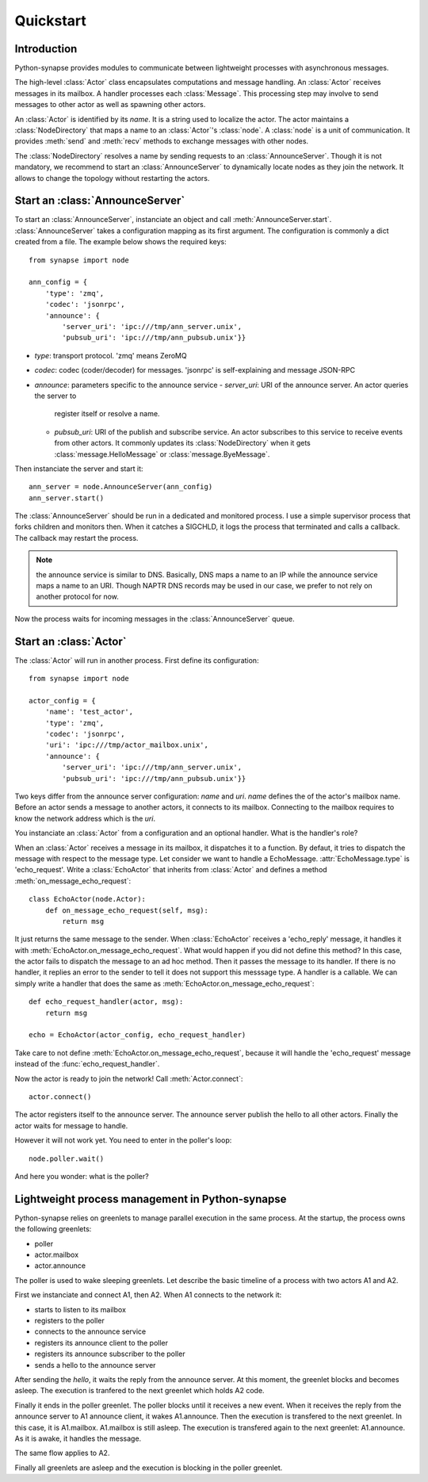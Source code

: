 Quickstart
**********

Introduction
============

Python-synapse provides modules to communicate between lightweight processes
with asynchronous messages.

The high-level :class:`Actor` class encapsulates computations and message
handling. An :class:`Actor` receives messages in its mailbox. A handler
processes each :class:`Message`. This processing step may involve to send
messages to other actor as well as spawning other actors.

An :class:`Actor` is identified by its *name*. It is a string used to localize
the actor. The actor maintains a :class:`NodeDirectory` that maps a name to an
:class:`Actor`'s :class:`node`. A :class:`node` is a unit of communication. It
provides :meth:`send` and :meth:`recv` methods to exchange messages with other
nodes.

The :class:`NodeDirectory` resolves a name by sending requests to an
:class:`AnnounceServer`. Though it is not mandatory, we recommend to start an
:class:`AnnounceServer` to dynamically locate nodes as they join the network.
It allows to change the topology without restarting the actors.


Start an :class:`AnnounceServer`
================================

To start an :class:`AnnounceServer`, instanciate an object and call
:meth:`AnnounceServer.start`. :class:`AnnounceServer` takes a configuration
mapping as its first argument. The configuration is commonly a dict created
from a file. The example below shows the required keys: ::

    from synapse import node

    ann_config = {
        'type': 'zmq',
        'codec': 'jsonrpc',
        'announce': {
            'server_uri': 'ipc:///tmp/ann_server.unix',
            'pubsub_uri': 'ipc:///tmp/ann_pubsub.unix'}}

- *type*: transport protocol. 'zmq' means ZeroMQ
- *codec*: codec (coder/decoder) for messages. 'jsonrpc' is self-explaining and
  message JSON-RPC
- *announce*: parameters specific to the announce service
  - *server_uri*: URI of the announce server. An actor queries the server to
    register itself or resolve a name.
  - *pubsub_uri*: URI of the publish and subscribe service. An actor subscribes
    to this service to receive events from other actors. It commonly updates
    its :class:`NodeDirectory` when it gets :class:`message.HelloMessage` or
    :class:`message.ByeMessage`.

Then instanciate the server and start it: ::

    ann_server = node.AnnounceServer(ann_config)
    ann_server.start()


The :class:`AnnounceServer` should be run in a dedicated and monitored process.
I use a simple supervisor process that forks children and monitors then. When it
catches a SIGCHLD, it logs the process that terminated and calls a callback.
The callback may restart the process.

.. note:: the announce service is similar to DNS. Basically, DNS maps a name to
   an IP while the announce service maps a name to an URI. Though NAPTR DNS
   records may be used in our case, we prefer to not rely on another protocol
   for now.

Now the process waits for incoming messages in the :class:`AnnounceServer`
queue.


Start an :class:`Actor`
=======================

The :class:`Actor` will run in another process. First define its configuration: ::

    from synapse import node

    actor_config = {
        'name': 'test_actor',
        'type': 'zmq',
        'codec': 'jsonrpc',
        'uri': 'ipc:///tmp/actor_mailbox.unix',
        'announce': {
            'server_uri': 'ipc:///tmp/ann_server.unix',
            'pubsub_uri': 'ipc:///tmp/ann_pubsub.unix'}}


Two keys differ from the announce server configuration: *name* and *uri*.
*name* defines the of the actor's mailbox name. Before an actor sends a
message to another actors, it connects to its mailbox. Connecting to the
mailbox requires to know the network address which is the *uri*.

You instanciate an :class:`Actor` from a configuration and an optional handler.
What is the handler's role?

When an :class:`Actor` receives a message in its mailbox, it dispatches it to a
function. By defaut, it tries to dispatch the message with respect to the
message type. Let consider we want to handle a EchoMessage.
:attr:`EchoMessage.type` is 'echo_request'. Write a :class:`EchoActor` that
inherits from :class:`Actor` and defines a method
:meth:`on_message_echo_request`: ::

    class EchoActor(node.Actor):
        def on_message_echo_request(self, msg):
            return msg

It just returns the same message to the sender. When :class:`EchoActor`
receives a 'echo_reply' message, it handles it with
:meth:`EchoActor.on_message_echo_request`. What would happen if you did not
define this method? In this case, the actor fails to dispatch the message to an
ad hoc method. Then it passes the message to its handler. If there is no
handler, it replies an error to the sender to tell it does not support this
messsage type. A handler is a callable. We can simply write a handler that does
the same as :meth:`EchoActor.on_message_echo_request`: ::

    def echo_request_handler(actor, msg):
        return msg

    echo = EchoActor(actor_config, echo_request_handler)

Take care to not define :meth:`EchoActor.on_message_echo_request`, because it
will handle the 'echo_request' message instead of the
:func:`echo_request_handler`.

Now the actor is ready to join the network! Call :meth:`Actor.connect`: ::

    actor.connect()


The actor registers itself to the announce server. The announce server publish
the hello to all other actors. Finally the actor waits for message to handle.

However it will not work yet. You need to enter in the poller's loop: ::

    node.poller.wait()

And here you wonder: what is the poller?

Lightweight process management in Python-synapse
================================================

Python-synapse relies on greenlets to manage parallel execution in the same
process. At the startup, the process owns the following greenlets:

- poller
- actor.mailbox
- actor.announce

The poller is used to wake sleeping greenlets. Let describe the basic timeline
of a process with two actors A1 and A2.

First we instanciate and connect A1, then A2. When A1 connects to the network
it:

- starts to listen to its mailbox
- registers to the poller
- connects to the announce service
- registers its announce client to the poller
- registers its announce subscriber to the poller
- sends a hello to the announce server

After sending the *hello*, it waits the reply from the announce server. At this
moment, the greenlet blocks and becomes asleep. The execution is tranfered to
the next greenlet which holds A2 code.

Finally it ends in the poller greenlet. The poller blocks until it receives a
new event. When it receives the reply from the announce server to A1 announce
client, it wakes A1.announce. Then the execution is transfered to the next
greenlet. In this case, it is A1.mailbox. A1.mailbox is still asleep. The
execution is transfered again to the next greenlet: A1.announce. As it is
awake, it handles the message.

The same flow applies to A2.

Finally all greenlets are asleep and the execution is blocking in the poller
greenlet.
